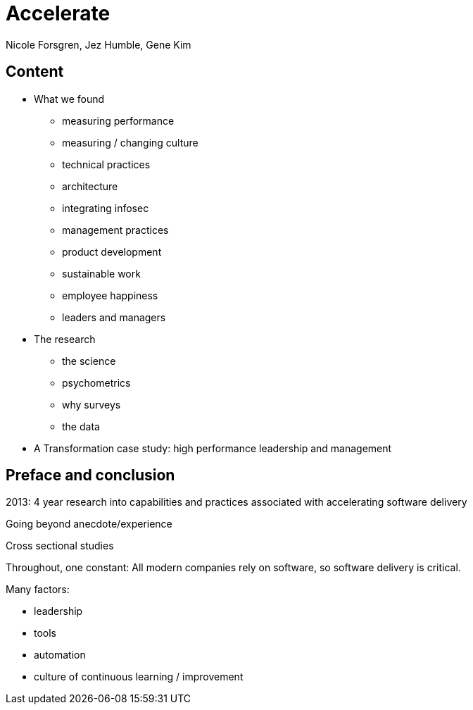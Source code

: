 = Accelerate
Nicole Forsgren, Jez Humble, Gene Kim

== Content

* What we found
** measuring performance
** measuring / changing culture
** technical practices
** architecture
** integrating infosec
** management practices
** product development
** sustainable work
** employee happiness
** leaders and managers
* The research
** the science
** psychometrics
** why surveys
** the data
* A Transformation case study: high performance leadership and management

== Preface and conclusion

2013: 4 year research into capabilities and practices associated with accelerating software delivery

Going beyond anecdote/experience

Cross sectional studies

Throughout, one constant: All modern companies rely on software, so software delivery is critical.

Many factors:

* leadership
* tools
* automation
* culture of continuous learning / improvement
